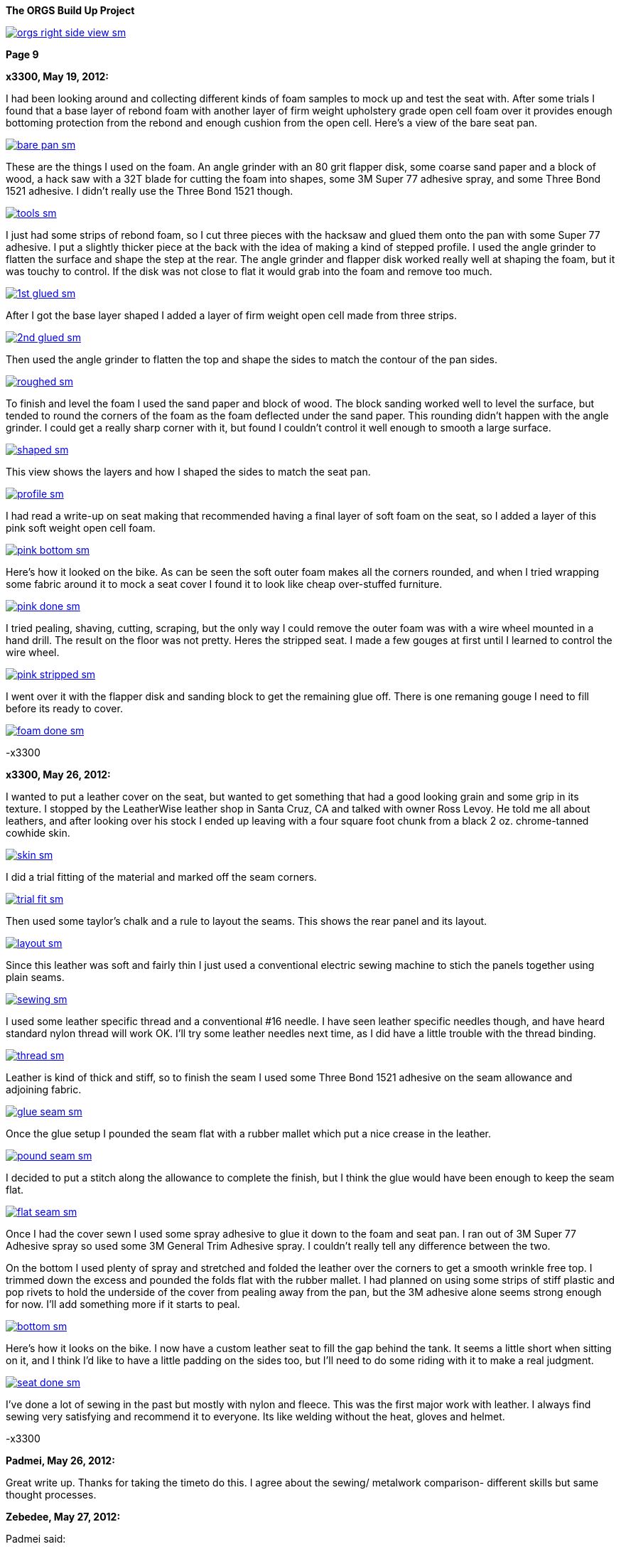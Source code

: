 :url-fdl: https://github.com/glevand/orgs-build-up/blob/master/fabricators-design-license.txt

:url-bmw-frame-gussets: https://www.advrider.com/f/threads/bmw-frame-gussets.638795/
:url-frame-gussets-svg: https://github.com/glevand/bmw-frame-gussets

:url-orgs-content: https://github.com/glevand/orgs-build-up/blob/master/content

:imagesdir: content

:linkattrs:

:notitle:
:nofooter:

= ORGS Build Up - Page 9

[big]*The ORGS Build Up Project*

image::orgs-right-side-view-sm.jpg[link={imagesdir}/orgs-right-side-view.jpg,window=_blank]

[big]*Page 9*

*x3300, May 19, 2012:*

I had been looking around and collecting different kinds of foam samples to mock up and test the seat with. After some trials I found that a base layer of rebond foam with another layer of firm weight upholstery grade open cell foam over it provides enough bottoming protection from the rebond and enough cushion from the open cell. Here's a view of the bare seat pan.

image::45-seat-foam/bare-pan-sm.jpg[link={imagesdir}/45-seat-foam/bare-pan.jpg,window=_blank]

These are the things I used on the foam. An angle grinder with an 80 grit flapper disk, some coarse sand paper and a block of wood, a hack saw with a 32T blade for cutting the foam into shapes, some 3M Super 77 adhesive spray, and some Three Bond 1521 adhesive. I didn't really use the Three Bond 1521 though.

image::45-seat-foam/tools-sm.jpg[link={imagesdir}/45-seat-foam/tools.jpg,window=_blank]

I just had some strips of rebond foam, so I cut three pieces with the hacksaw and glued them onto the pan with some Super 77 adhesive. I put a slightly thicker piece at the back with the idea of making a kind of stepped profile. I used the angle grinder to flatten the surface and shape the step at the rear. The angle grinder and flapper disk worked really well at shaping the foam, but it was touchy to control. If the disk was not close to flat it would grab into the foam and remove too much.

image::45-seat-foam/1st-glued-sm.jpg[link={imagesdir}/45-seat-foam/1st-glued.jpg,window=_blank]

After I got the base layer shaped I added a layer of firm weight open cell made from three strips.

image::45-seat-foam/2nd-glued-sm.jpg[link={imagesdir}/45-seat-foam/2nd-glued.jpg,window=_blank]

Then used the angle grinder to flatten the top and shape the sides to match the contour of the pan sides.

image::45-seat-foam/roughed-sm.jpg[link={imagesdir}/45-seat-foam/roughed.jpg,window=_blank]

To finish and level the foam I used the sand paper and block of wood. The block sanding worked well to level the surface, but tended to round the corners of the foam as the foam deflected under the sand paper. This rounding didn't happen with the angle grinder. I could get a really sharp corner with it, but found I couldn't control it well enough to smooth a large surface.

image::45-seat-foam/shaped-sm.jpg[link={imagesdir}/45-seat-foam/shaped.jpg,window=_blank]

This view shows the layers and how I shaped the sides to match the seat pan.

image::45-seat-foam/profile-sm.jpg[link={imagesdir}/45-seat-foam/profile.jpg,window=_blank]

I had read a write-up on seat making that recommended having a final layer of soft foam on the seat, so I added a layer of this pink soft weight open cell foam.

image::45-seat-foam/pink-bottom-sm.jpg[link={imagesdir}/45-seat-foam/pink-bottom.jpg,window=_blank]

Here's how it looked on the bike. As can be seen the soft outer foam makes all the corners rounded, and when I tried wrapping some fabric around it to mock a seat cover I found it to look like cheap over-stuffed furniture.

image::45-seat-foam/pink-done-sm.jpg[link={imagesdir}/45-seat-foam/pink-done.jpg,window=_blank]

I tried pealing, shaving, cutting, scraping, but the only way I could remove the outer foam was with a wire wheel mounted in a hand drill. The result on the floor was not pretty. Heres the stripped seat. I made a few gouges at first until I learned to control the wire wheel.

image::45-seat-foam/pink-stripped-sm.jpg[link={imagesdir}/45-seat-foam/pink-stripped.jpg,window=_blank]

I went over it with the flapper disk and sanding block to get the remaining glue off. There is one remaning gouge I need to fill before its ready to cover.

image::45-seat-foam/foam-done-sm.jpg[link={imagesdir}/45-seat-foam/foam-done.jpg,window=_blank]

-x3300

*x3300, May 26, 2012:*

I wanted to put a leather cover on the seat, but wanted to get something that had a good looking grain and some grip in its texture. I stopped by the LeatherWise leather shop in Santa Cruz, CA and talked with owner Ross Levoy. He told me all about leathers, and after looking over his stock I ended up leaving with a four square foot chunk from a black 2 oz. chrome-tanned cowhide skin.

image::46-seat-cover/skin-sm.jpg[link={imagesdir}/46-seat-cover/skin.jpg,window=_blank]

I did a trial fitting of the material and marked off the seam corners.

image::46-seat-cover/trial-fit-sm.jpg[link={imagesdir}/46-seat-cover/trial-fit.jpg,window=_blank]

Then used some taylor's chalk and a rule to layout the seams. This shows the rear panel and its layout.

image::46-seat-cover/layout-sm.jpg[link={imagesdir}/46-seat-cover/layout.jpg,window=_blank]

Since this leather was soft and fairly thin I just used a conventional electric sewing machine to stich the panels together using plain seams.

image::46-seat-cover/sewing-sm.jpg[link={imagesdir}/46-seat-cover/sewing.jpg,window=_blank]

I used some leather specific thread and a conventional #16 needle. I have seen leather specific needles though, and have heard standard nylon thread will work OK. I'll try some leather needles next time, as I did have a little trouble with the thread binding.

image::46-seat-cover/thread-sm.jpg[link={imagesdir}/46-seat-cover/thread.jpg,window=_blank]

Leather is kind of thick and stiff, so to finish the seam I used some Three Bond 1521 adhesive on the seam allowance and adjoining fabric.

image::46-seat-cover/glue-seam-sm.jpg[link={imagesdir}/46-seat-cover/glue-seam.jpg,window=_blank]

Once the glue setup I pounded the seam flat with a rubber mallet which put a nice crease in the leather.

image::46-seat-cover/pound-seam-sm.jpg[link={imagesdir}/46-seat-cover/pound-seam.jpg,window=_blank]

I decided to put a stitch along the allowance to complete the finish, but I think the glue would have been enough to keep the seam flat.

image::46-seat-cover/flat-seam-sm.jpg[link={imagesdir}/46-seat-cover/flat-seam.jpg,window=_blank]

Once I had the cover sewn I used some spray adhesive to glue it down to the foam and seat pan. I ran out of 3M Super 77 Adhesive spray so used some 3M General Trim Adhesive spray. I couldn't really tell any difference between the two.

On the bottom I used plenty of spray and stretched and folded the leather over the corners to get a smooth wrinkle free top. I trimmed down the excess and pounded the folds flat with the rubber mallet. I had planned on using some strips of stiff plastic and pop rivets to hold the underside of the cover from pealing away from the pan, but the 3M adhesive alone seems strong enough for now. I'll add something more if it starts to peal.

image::46-seat-cover/bottom-sm.jpg[link={imagesdir}/46-seat-cover/bottom.jpg,window=_blank]

Here's how it looks on the bike. I now have a custom leather seat to fill the gap behind the tank. It seems a little short when sitting on it, and I think I'd like to have a little padding on the sides too, but I'll need to do some riding with it to make a real judgment.

image::46-seat-cover/seat-done-sm.jpg[link={imagesdir}/46-seat-cover/seat-done.jpg,window=_blank]

I've done a lot of sewing in the past but mostly with nylon and fleece. This was the first major work with leather. I always find sewing very satisfying and recommend it to everyone. Its like welding without the heat, gloves and helmet.

-x3300

*Padmei, May 26, 2012:*

Great write up. Thanks for taking the timeto do this. I agree about the sewing/ metalwork comparison- different skills but same thought processes.

*Zebedee, May 27, 2012:*

Padmei said:

''_Great write up ..._''

+1

...and it's great to see the build back on track

*mikyheimann, May 28, 2012:*

But you must have an iron butt!!

*x3300, Jun 2, 2012:*

I spent the long holiday weekend finishing up a lot of the small miscellaneous work. All those small jobs ended up taking a lot of time.

To get a 12mm socket on the final drive mounting nuts I needed to grind some of the weld off the lower swingarm stiffener I added.

image::47-forward-motion/grind-sm.jpg[link={imagesdir}/47-forward-motion/grind.jpg,window=_blank]

The longer swingarm would need more oil, so I looked at the specs for the SWB and LWB /5's. The LWB has a 50mm longer swingarm and takes 25cc more oil, so for my arm I added:

orgs oil = 150cc + 125mm * 25cc / 50mm = 212cc

I swapped out the bean can I had overhauled before for another that needed service. I wanted to find a replacement oil seal. The one in the can was marked 12.5 x 20 x 5. After some searching I found that there is a distributor seal kit (part number 969330K) for 1988-1991 Volvo 780 Turbos that has a 12.5 x 20 x 5 seal in it. I ordered a kit to have on hand, but just lubed up and reassembled this can with the old seal.

image::47-forward-motion/bean-can-sm.jpg[link={imagesdir}/47-forward-motion/bean-can.jpg,window=_blank]

I wanted to use some LED turn signals because of their longer 'bulb' life and reduced power, but the GS flasher unit cannot drive the higher impedance LEDs properly. Also, the later model R100GS uses the K-bike controls which use momentary switches to engage the signal and a single momentary switch to cancel. The controller unit is not just a simple thermal flasher relay, but has some more circuitry for the logic needed.

image::47-forward-motion/flasher-sm.jpg[link={imagesdir}/47-forward-motion/flasher.jpg,window=_blank]

It was a little pricey, but as an easy way to get things to work I bought a Kisan Electronics Signal Minder model SM-6. This unit can drive LED signals, and has some other added features.

image::47-forward-motion/signal-minder-sm.jpg[link={imagesdir}/47-forward-motion/signal-minder.jpg,window=_blank]

I was a little disappointed that it wasn't a direct replacement. I wrapped it in tape to insulate the connectors from grounding against the frame and used a tie wrap to attach it. I'll work on a permanent mount for it if I decide to use it, but I may just convert to a simpler system that doesn't use the GS controls.

image::47-forward-motion/minder-mount-sm.jpg[link={imagesdir}/47-forward-motion/minder-mount.jpg,window=_blank]

I bought some Lockhart Phillips short stalk signals and made these slots in my tail light bracket for them. The wires come out the center of the signal mounting bolt, so with a slot I can remove the signals easier.

image::47-forward-motion/rear-signal-sm.jpg[link={imagesdir}/47-forward-motion/rear-signal.jpg,window=_blank]

For a clean look I routed the harness under the back of the fender. It comes out from a hole near the rear rack, then up to the front of the sub-frame.

image::47-forward-motion/tail-light-sm.jpg[link={imagesdir}/47-forward-motion/tail-light.jpg,window=_blank]

I put the front signals on the side of the dash.

image::47-forward-motion/front-signals-sm.jpg[link={imagesdir}/47-forward-motion/front-signals.jpg,window=_blank]

I had a trashed R100GS SupperTrapp exhaust that with some encouragement and bailing wire I got to fit with my swingarm and subframe.

image::47-forward-motion/muffler-sm.jpg[link={imagesdir}/47-forward-motion/muffler.jpg,window=_blank]

Its been a long time since I've had the bike out of the garage, but after checking all the wiring, hooking up the fuel lines, filling the final drive, mounting the battery, etc. I couldn't think of any reason not to bring it out. I used this differential manometer to get the carbs balanced.

image::47-forward-motion/balance-sm.jpg[link={imagesdir}/47-forward-motion/balance.jpg,window=_blank]

I don't have a side stand yet so use this step to prop the bike up.

ORGS 1st Ride Video: https://youtu.be/d9b6zWR_9og

-x3300

*hardwaregrrl, Jun 2, 2012:*

Whoooo-hooooo!!!!!!

*Padmei, Jun 2, 2012:*

cool daddio

*mr_magicfingers, Jun 3, 2012:*

That ride must have felt good

*Zebedee, Jun 3, 2012:*

Nice to see the bike mobile, especially after the great build report ...

John

*Tengai In Toronto, Jun 3, 2012:*

I'm proud of myself after changing my own brake pads. I might even brag to my girlfriend. But this? This is just ridiculous.

*x3300, Jun 23, 2012:*

The exhaust system is one of the things that really makes a bike's character, and I figured I'd like to have one that was distinctive. I'd need something that would work with my repositioned foot pegs and custom sub-frame. The idea of custom stainless sounded cool, but I was a bit unsure if I could make that happen; two tubes snaking around the bike, close to the frame, fitting into the head, no leaks, ground clearance, coming together, welded stainless, what to buy.

The info I found on exhaust system design was mainly for cars. Some of it was useful, but some was clearly incorrect. A good one on welding is here at Burns Stainless.

For my use I want good low and mid-range power so I decided to make some long primary tubes close to the 38 mm outside diameter of the stock GS. I studied the catalog at Columbia River Mandrel Bending and found a selection of 1.5" OD 16 gage 304 stainless bends. 1.5" equals 38.1 mm, and I though I could do something to get that to fit into the 38 mm exhaust port. To get an idea of what would work I made up some paper patterns. This one is based on a 2.25" radius 180 degree bend mated to a 3.0" radius 45 degree.

image::48-equal-length-tubes/patern-sm.jpg[link={imagesdir}/48-equal-length-tubes/patern.jpg,window=_blank]

After a lot of thought and mockups I put in an order for a selection of bends. I ended up not using the big U bends seen. Once I received the bends I thought the 16 gage was a little heavy, but indestructible. Maybe 18 gage would be better.

image::48-equal-length-tubes/bends-sm.jpg[link={imagesdir}/48-equal-length-tubes/bends.jpg,window=_blank]

I used the solid sealing ring as a guide and filed the tube until it fit into the exhaust port.

image::48-equal-length-tubes/port-file-sm.jpg[link={imagesdir}/48-equal-length-tubes/port-file.jpg,window=_blank]

Here's a stock R100GS exhaust header. I wanted to not make mine any more vulnerable, but saw no reason to match the shape of this one.

image::48-equal-length-tubes/stock-left-sm.jpg[link={imagesdir}/48-equal-length-tubes/stock-left.jpg,window=_blank]

I used this setup to make sure the upper end of the 45 degree bend intersected the U bend at a tangent. The larger board in back extends out parallel to the plane of the U bend.

image::48-equal-length-tubes/right-fitting-sm.jpg[link={imagesdir}/48-equal-length-tubes/right-fitting.jpg,window=_blank]

Once I got the lower end of the 45 to follow the frame where I wanted it and the upper end to be in the same plane and touching the U bend I marked where the cuts were needed. I used the geometry of my setup to get the cut point of the 45. The tubes are 1.5" diameter, and at a tangent to the U bend, which has an outside radius of 3" (2.25 + 1.5 / 2 = 3), so I figured to move the 45 bend back along the axis of its lower end until it mated with the U bend I would need to move the cut up by 1.5", the green mark shown.

image::48-equal-length-tubes/right-layout-sm.jpg[link={imagesdir}/48-equal-length-tubes/right-layout.jpg,window=_blank]

I used this setup with the 3" side of some 1-2-3 blocks to make a mark the was perpendicular to the bend. The tubes have a 2.25" centerline bend and 1.5" OD, so any centerline radius would be 3" (2.25 + 1.5 / 2 = 3) above an outside tangent.

image::48-equal-length-tubes/scribe-sm.jpg[link={imagesdir}/48-equal-length-tubes/scribe.jpg,window=_blank]

Here's how I got the inside.

image::48-equal-length-tubes/inner-scribe-sm.jpg[link={imagesdir}/48-equal-length-tubes/inner-scribe.jpg,window=_blank]

I tried using a hacksaw, but I guess the stainless would work harden and it was really tough going. I ended up using this abrasive cut off tool then finishing with some grinding and filing as needed to get the joint fitted without gaps.

image::48-equal-length-tubes/cutting-sm.jpg[link={imagesdir}/48-equal-length-tubes/cutting.jpg,window=_blank]

Even though I still had a huge amount ahead of me I was really happy to get this far.

image::48-equal-length-tubes/header-done-sm.jpg[link={imagesdir}/48-equal-length-tubes/header-done.jpg,window=_blank]

On the right I needed to route around the oil cooler lines. It seems equal length header tubes have desirable performance properties, and I read they are a source of pride for header builders, so I figured I needed them too.

I measured that the right cylinder is 40 mm in front of the left, but in my design I wanted the muffler on the left, so the right tube would need to cross over to the left side in back of the trans. That cross over adds more than the 80 mm gained from cylinder offset, so I made the right tube as short I could while clearing the oil lines. To get the tight route I decided I would arrange it so that to change the filter I could remove the rear muffler section, loosen the exhaust port nut and swing the right header tube out enough to access the filter.

To fit the right side I used the cut part of the left hand U bend and a new 2.25" U bend with one end cut down to a minimum. If the mating ends were in the same plane a straight edge touching both would naturally be at tangents, so it was easy to mark the cuts and measure the length of tube needed to connect the bends.

image::48-equal-length-tubes/left-layout-sm.jpg[link={imagesdir}/48-equal-length-tubes/left-layout.jpg,window=_blank]

Stainless steel oxidizes at welding temperatures, so special care should be taken to avoid oxidation of the back side of the weld. The standard methods are to either back purge while welding by sealing the tube ends and filling the tubes with welding gas, or use a stainless welding flux. I used this Type B Solar Flux. I found that a contact lens case makes a nice mixing container. The methyl alcohol that it needs to be mixed with evaporates quickly and this case can be closed up while working.

image::48-equal-length-tubes/flux-sm.jpg[link={imagesdir}/48-equal-length-tubes/flux.jpg,window=_blank]

The flux seems like a vitreous enamel that melts and forms a liquid seal that crystallizes when it cools. Here's the back side after a weld.

image::48-equal-length-tubes/melted-flux-sm.jpg[link={imagesdir}/48-equal-length-tubes/melted-flux.jpg,window=_blank]

Headers tacked.

image::48-equal-length-tubes/headers-sm.jpg[link={imagesdir}/48-equal-length-tubes/headers.jpg,window=_blank]

To mock up the tubes I used these sleeves made from plastic drink bottles and hose clamps. They didn't make super solid joints, but it made things a lot easier. With the clear plastic I could center the hose clamp over the joint.

image::48-equal-length-tubes/sleeve-sm.jpg[link={imagesdir}/48-equal-length-tubes/sleeve.jpg,window=_blank]

I wanted to route the tubes in close to the frame, but there are just a few bends available in the catalog to work with, and that really complicates the process. I spent a lot of time fitting the rear parts, getting a nice route where both tubes would come together in the back where I wanted them to.

image::48-equal-length-tubes/rear-fitting-sm.jpg[link={imagesdir}/48-equal-length-tubes/rear-fitting.jpg,window=_blank]

I used this piece of larger tube to mark straight tubes for cutting.

image::48-equal-length-tubes/tube-scribe-sm.jpg[link={imagesdir}/48-equal-length-tubes/tube-scribe.jpg,window=_blank]

I chiseled out a few threads in this hose clamp to help tack weld in tight places.

image::48-equal-length-tubes/tack-clamp-sm.jpg[link={imagesdir}/48-equal-length-tubes/tack-clamp.jpg,window=_blank]

At first it was hard accept that it was welded together, but it just didn't work. After breaking a dozen joints or so I found I would do it without hesitation just to try a minor adjustment.

image::48-equal-length-tubes/break-sm.jpg[link={imagesdir}/48-equal-length-tubes/break.jpg,window=_blank]

I laid the bike over like this while working. I had a stool positioned on each side so I could flip it back and forth as needed.

image::48-equal-length-tubes/lean-sm.jpg[link={imagesdir}/48-equal-length-tubes/lean.jpg,window=_blank]

I used some wide boards against the rear tire to get the tube ends parallel to the bike's centerline and positioned to clear the tire. To check the tube length I laid a piece of string over the centerline of the tubes.

image::48-equal-length-tubes/board-sm.jpg[link={imagesdir}/48-equal-length-tubes/board.jpg,window=_blank]

To make it easy to get the left tube out of the cylinder head I wanted to route the left tube such that it would clear the foot peg when swung out.

image::48-equal-length-tubes/peg-bend-sm.jpg[link={imagesdir}/48-equal-length-tubes/peg-bend.jpg,window=_blank]

image::48-equal-length-tubes/peg-clearance-sm.jpg[link={imagesdir}/48-equal-length-tubes/peg-clearance.jpg,window=_blank]

Once I had the tube routing done and all joints tacked I measured the tube lengths and found I needed to add 28 mm to the left tube. I had planned on needing this adjustment and arranged for the left tube to be positioned such that I could add 14 mm to the tube where it fits into the exhaust port and add another 14 mm to a straight section under the cylinder to make up for the 28 mm difference but leave the rear routing of the tube unchanged. The photo of the melted flux shows the 14 mm end extension.

As received, the tubes have a lot of tooling marks from the bending process. Once I got the tubes tack welded together I spent some time polishing before doing the final welds. Here's the setup I used to do the final welds. With the round profile of the tubes I found I needed to be very careful to keep the torch near perpendicular to the tube to get proper gas coverage to avoid oxidation.

image::48-equal-length-tubes/welding-sm.jpg[link={imagesdir}/48-equal-length-tubes/welding.jpg,window=_blank]

The finished equal length tubes.

image::48-equal-length-tubes/tubes-sm.jpg[link={imagesdir}/48-equal-length-tubes/tubes.jpg,window=_blank]

To do a final more accurate check I taped up the front ends and filled each tube with water using this graduated cylinder. I was really surprised to find that the difference was within the accuracy of the cylinder, so within about 1 ml. The volume was 1100 ml each, just over two displacements of the engine's 490 cc cylinder.

image::48-equal-length-tubes/fill-sm.jpg[link={imagesdir}/48-equal-length-tubes/fill.jpg,window=_blank]

I used this expander on the right tube to get a good seal at the exhaust port. The short tube end was drawn smaller near the bend.

image::48-equal-length-tubes/expander-sm.jpg[link={imagesdir}/48-equal-length-tubes/expander.jpg,window=_blank]

Here are a few views of the finished tubes installed.

image::48-equal-length-tubes/end-done-sm.jpg[link={imagesdir}/48-equal-length-tubes/end-done.jpg,window=_blank]

image::48-equal-length-tubes/left-done-sm.jpg[link={imagesdir}/48-equal-length-tubes/left-done.jpg,window=_blank]

image::48-equal-length-tubes/right-done-sm.jpg[link={imagesdir}/48-equal-length-tubes/right-done.jpg,window=_blank]

Stainless steel is cool to work with, its really nice to get it polished up.

At the start I didn't know what the outcome would be, and it was a lot of work, much more than I thought, but when I look at the result I am very satisfied with my exhaust so far.

-x3300

*Padmei, Jun 23, 2012:*

Wow:eek1 There is a lot of work in that. Nice work.

*villageidiot, Jun 23, 2012:*

beautiful pipes.

now all you need to do is take them to a tubing place like advanced tube in huntington beach and they can bend that up on a computer inside mandrel bender.

im sure people would love to have a set of pipes like that

*bpeckm, Jun 23, 2012:*

x3300 said:

''_At the start I didn't know what the outcome would be, and it was a lot of work, much more than I thought, but when I look at the result I am very satisfied with my exhaust so far._''

wow!

*mr_magicfingers, Jun 24, 2012:*

That's a serious amount of work, and fascinating to follow along with the process. This bike really is going to be a complete one-off labour of love.

*Jon-Lars, Jun 24, 2012:*

Awesome! That is some nice fab work, once again!

*Gimmeslack, Jun 25, 2012:*

Schweeeeet!!!

*datchew, Jun 25, 2012:*

you're an animal.

*_NOTICES_*

Copyright 2010, 2011, 2022 x3300

All ORGS design materials are relesed under the {url-fdl}[Fabricators Design License].
